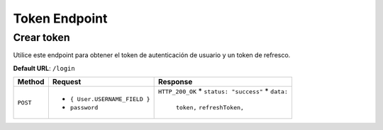 Token Endpoint
==============

Crear token
-----------

Utilice este endpoint para obtener el token de autenticación de usuario y un token de refresco.

**Default URL**: ``/login``

+----------+-----------------------------------+----------------------------------+
| Method   |  Request                          | Response                         |
+==========+===================================+==================================+
| ``POST`` | * ``{ User.USERNAME_FIELD }``     | ``HTTP_200_OK``                  |
|          | * ``password``                    | * ``status: "success"``          |
|          |                                   | * ``data:``                      |
|          |                                   |       ``token,``                 |
|          |                                   |       ``refreshToken,``          |
|          |                                   |                                  |
+----------+-----------------------------------+----------------------------------+
